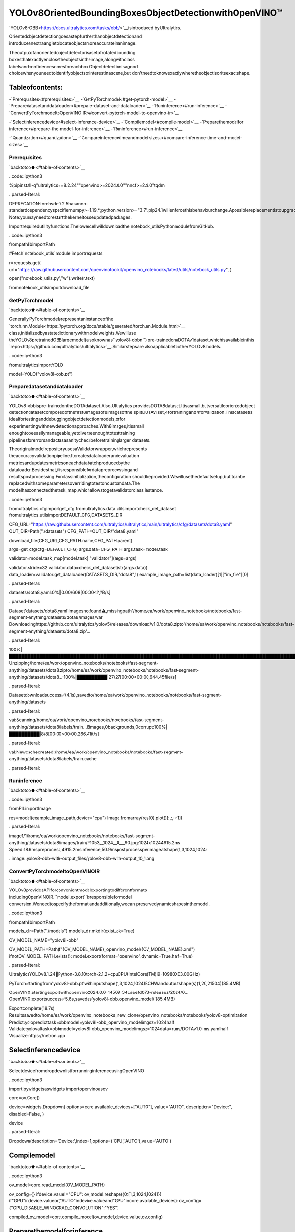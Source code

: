 YOLOv8OrientedBoundingBoxesObjectDetectionwithOpenVINO™
==============================================================

`YOLOv8-OBB<https://docs.ultralytics.com/tasks/obb/>`__isintroduced
byUltralytics.

Orientedobjectdetectiongoesastepfurtherthanobjectdetectionand
introduceanextraangletolocateobjectsmoreaccurateinanimage.

Theoutputofanorientedobjectdetectorisasetofrotatedbounding
boxesthatexactlyenclosetheobjectsintheimage,alongwithclass
labelsandconfidencescoresforeachbox.Objectdetectionisagood
choicewhenyouneedtoidentifyobjectsofinterestinascene,but
don’tneedtoknowexactlywheretheobjectisoritsexactshape.

Tableofcontents:
^^^^^^^^^^^^^^^^^^

-`Prerequisites<#prerequisites>`__
-`GetPyTorchmodel<#get-pytorch-model>`__
-`Preparedatasetanddataloader<#prepare-dataset-and-dataloader>`__
-`Runinference<#run-inference>`__
-`ConvertPyTorchmodeltoOpenVINO
IR<#convert-pytorch-model-to-openvino-ir>`__

-`Selectinferencedevice<#select-inference-device>`__
-`Compilemodel<#compile-model>`__
-`Preparethemodelfor
inference<#prepare-the-model-for-inference>`__
-`Runinference<#run-inference>`__

-`Quantization<#quantization>`__
-`Compareinferencetimeandmodel
sizes.<#compare-inference-time-and-model-sizes>`__

Prerequisites
~~~~~~~~~~~~~

`backtotop⬆️<#table-of-contents>`__

..code::ipython3

%pipinstall-q"ultralytics==8.2.24""openvino>=2024.0.0""nncf>=2.9.0"tqdm


..parsed-literal::

DEPRECATION:torchsde0.2.5hasanon-standarddependencyspecifiernumpy>=1.19.*;python_version>="3.7".pip24.1willenforcethisbehaviourchange.Apossiblereplacementistoupgradetoanewerversionoftorchsdeorcontacttheauthortosuggestthattheyreleaseaversionwithaconformingdependencyspecifiers.Discussioncanbefoundathttps://github.com/pypa/pip/issues/12063
Note:youmayneedtorestartthekerneltouseupdatedpackages.


Importrequiredutilityfunctions.Thelowercellwilldownloadthe
notebook_utilsPythonmodulefromGitHub.

..code::ipython3

frompathlibimportPath

#Fetch`notebook_utils`module
importrequests

r=requests.get(
url="https://raw.githubusercontent.com/openvinotoolkit/openvino_notebooks/latest/utils/notebook_utils.py",
)

open("notebook_utils.py","w").write(r.text)

fromnotebook_utilsimportdownload_file

GetPyTorchmodel
~~~~~~~~~~~~~~~~~

`backtotop⬆️<#table-of-contents>`__

Generally,PyTorchmodelsrepresentaninstanceofthe
`torch.nn.Module<https://pytorch.org/docs/stable/generated/torch.nn.Module.html>`__
class,initializedbyastatedictionarywithmodelweights.Wewilluse
theYOLOv8pretrainedOBBlargemodel(alsoknownas``yolov8l-obbn``)
pre-trainedonaDOTAv1dataset,whichisavailableinthis
`repo<https://github.com/ultralytics/ultralytics>`__.Similarstepsare
alsoapplicabletootherYOLOv8models.

..code::ipython3

fromultralyticsimportYOLO

model=YOLO("yolov8l-obb.pt")

Preparedatasetanddataloader
~~~~~~~~~~~~~~~~~~~~~~~~~~~~~~

`backtotop⬆️<#table-of-contents>`__

YOLOv8-obbispre-trainedontheDOTAdataset.Also,Ultralytics
providesDOTA8dataset.Itisasmall,butversatileorientedobject
detectiondatasetcomposedofthefirst8imagesof8imagesofthe
splitDOTAv1set,4fortrainingand4forvalidation.Thisdatasetis
idealfortestinganddebuggingobjectdetectionmodels,orfor
experimentingwithnewdetectionapproaches.With8images,itissmall
enoughtobeeasilymanageable,yetdiverseenoughtotesttraining
pipelinesforerrorsandactasasanitycheckbeforetraininglarger
datasets.

TheoriginalmodelrepositoryusesaValidatorwrapper,whichrepresents
theaccuracyvalidationpipeline.Itcreatesdataloaderandevaluation
metricsandupdatesmetricsoneachdatabatchproducedbythe
dataloader.Besidesthat,itisresponsiblefordatapreprocessingand
resultspostprocessing.Forclassinitialization,theconfiguration
shouldbeprovided.Wewillusethedefaultsetup,butitcanbe
replacedwithsomeparametersoverridingtotestoncustomdata.The
modelhasconnectedthetask_map,whichallowstogetavalidatorclass
instance.

..code::ipython3

fromultralytics.cfgimportget_cfg
fromultralytics.data.utilsimportcheck_det_dataset
fromultralytics.utilsimportDEFAULT_CFG,DATASETS_DIR


CFG_URL="https://raw.githubusercontent.com/ultralytics/ultralytics/main/ultralytics/cfg/datasets/dota8.yaml"
OUT_DIR=Path("./datasets")
CFG_PATH=OUT_DIR/"dota8.yaml"

download_file(CFG_URL,CFG_PATH.name,CFG_PATH.parent)

args=get_cfg(cfg=DEFAULT_CFG)
args.data=CFG_PATH
args.task=model.task

validator=model.task_map[model.task]["validator"](args=args)

validator.stride=32
validator.data=check_det_dataset(str(args.data))
data_loader=validator.get_dataloader(DATASETS_DIR/"dota8",1)
example_image_path=list(data_loader)[1]["im_file"][0]



..parsed-literal::

datasets/dota8.yaml:0%||0.00/608[00:00<?,?B/s]


..parsed-literal::


Dataset'datasets/dota8.yaml'imagesnotfound⚠️,missingpath'/home/ea/work/openvino_notebooks/notebooks/fast-segment-anything/datasets/dota8/images/val'
Downloadinghttps://github.com/ultralytics/yolov5/releases/download/v1.0/dota8.zipto'/home/ea/work/openvino_notebooks/notebooks/fast-segment-anything/datasets/dota8.zip'...


..parsed-literal::

100%|████████████████████████████████████████████████████████████████████████████████████████████████████████████████████████████████████████████████████████████████████████████████████████████████████████████████████████████████████████████|1.24M/1.24M[00:00<00:00,1.63MB/s]
Unzipping/home/ea/work/openvino_notebooks/notebooks/fast-segment-anything/datasets/dota8.zipto/home/ea/work/openvino_notebooks/notebooks/fast-segment-anything/datasets/dota8...:100%|██████████|27/27[00:00<00:00,644.45file/s]

..parsed-literal::

Datasetdownloadsuccess✅(4.1s),savedto/home/ea/work/openvino_notebooks/notebooks/fast-segment-anything/datasets


..parsed-literal::


val:Scanning/home/ea/work/openvino_notebooks/notebooks/fast-segment-anything/datasets/dota8/labels/train...8images,0backgrounds,0corrupt:100%|██████████|8/8[00:00<00:00,266.41it/s]

..parsed-literal::

val:Newcachecreated:/home/ea/work/openvino_notebooks/notebooks/fast-segment-anything/datasets/dota8/labels/train.cache


..parsed-literal::




Runinference
~~~~~~~~~~~~~

`backtotop⬆️<#table-of-contents>`__

..code::ipython3

fromPILimportImage

res=model(example_image_path,device="cpu")
Image.fromarray(res[0].plot()[:,:,::-1])


..parsed-literal::


image1/1/home/ea/work/openvino_notebooks/notebooks/fast-segment-anything/datasets/dota8/images/train/P1053__1024__0___90.jpg:1024x10244915.2ms
Speed:18.6mspreprocess,4915.2msinference,50.9mspostprocessperimageatshape(1,3,1024,1024)




..image::yolov8-obb-with-output_files/yolov8-obb-with-output_10_1.png



ConvertPyTorchmodeltoOpenVINOIR
~~~~~~~~~~~~~~~~~~~~~~~~~~~~~~~~~~~~

`backtotop⬆️<#table-of-contents>`__

YOLOv8providesAPIforconvenientmodelexportingtodifferentformats
includingOpenVINOIR.``model.export``isresponsibleformodel
conversion.Weneedtospecifytheformat,andadditionally,wecan
preservedynamicshapesinthemodel.

..code::ipython3

frompathlibimportPath

models_dir=Path("./models")
models_dir.mkdir(exist_ok=True)


OV_MODEL_NAME="yolov8l-obb"


OV_MODEL_PATH=Path(f"{OV_MODEL_NAME}_openvino_model/{OV_MODEL_NAME}.xml")
ifnotOV_MODEL_PATH.exists():
model.export(format="openvino",dynamic=True,half=True)


..parsed-literal::

UltralyticsYOLOv8.1.24🚀Python-3.8.10torch-2.1.2+cpuCPU(IntelCore(TM)i9-10980XE3.00GHz)

PyTorch:startingfrom'yolov8l-obb.pt'withinputshape(1,3,1024,1024)BCHWandoutputshape(s)(1,20,21504)(85.4MB)

OpenVINO:startingexportwithopenvino2024.0.0-14509-34caeefd078-releases/2024/0...
OpenVINO:exportsuccess✅5.6s,savedas'yolov8l-obb_openvino_model/'(85.4MB)

Exportcomplete(18.7s)
Resultssavedto/home/ea/work/openvino_notebooks_new_clone/openvino_notebooks/notebooks/yolov8-optimization
Predict:yolopredicttask=obbmodel=yolov8l-obb_openvino_modelimgsz=1024half
Validate:yolovaltask=obbmodel=yolov8l-obb_openvino_modelimgsz=1024data=runs/DOTAv1.0-ms.yamlhalf
Visualize:https://netron.app


Selectinferencedevice
^^^^^^^^^^^^^^^^^^^^^^^

`backtotop⬆️<#table-of-contents>`__

SelectdevicefromdropdownlistforrunninginferenceusingOpenVINO

..code::ipython3

importipywidgetsaswidgets
importopenvinoasov

core=ov.Core()

device=widgets.Dropdown(
options=core.available_devices+["AUTO"],
value="AUTO",
description="Device:",
disabled=False,
)

device




..parsed-literal::

Dropdown(description='Device:',index=1,options=('CPU','AUTO'),value='AUTO')



Compilemodel
^^^^^^^^^^^^^

`backtotop⬆️<#table-of-contents>`__

..code::ipython3

ov_model=core.read_model(OV_MODEL_PATH)

ov_config={}
ifdevice.value!="CPU":
ov_model.reshape({0:[1,3,1024,1024]})
if"GPU"indevice.valueor("AUTO"indevice.valueand"GPU"incore.available_devices):
ov_config={"GPU_DISABLE_WINOGRAD_CONVOLUTION":"YES"}

compiled_ov_model=core.compile_model(ov_model,device.value,ov_config)

Preparethemodelforinference
^^^^^^^^^^^^^^^^^^^^^^^^^^^^^^^

`backtotop⬆️<#table-of-contents>`__

Wecanreusethebasemodelpipelineforpre-andpostprocessingjust
replacingtheinferencemethodwherewewillusetheIRmodelfor
inference.

..code::ipython3

importtorch


definfer(*args):
result=compiled_ov_model(args)[0]
returntorch.from_numpy(result)


model.predictor.inference=infer

Runinference
^^^^^^^^^^^^^

`backtotop⬆️<#table-of-contents>`__

..code::ipython3

res=model(example_image_path,device="cpu")
Image.fromarray(res[0].plot()[:,:,::-1])


..parsed-literal::


image1/1/home/ea/work/openvino_notebooks/notebooks/fast-segment-anything/datasets/dota8/images/train/P1053__1024__0___90.jpg:1024x1024338.0ms
Speed:4.7mspreprocess,338.0msinference,3.7mspostprocessperimageatshape(1,3,1024,1024)




..image::yolov8-obb-with-output_files/yolov8-obb-with-output_20_1.png



Quantization
~~~~~~~~~~~~

`backtotop⬆️<#table-of-contents>`__

`NNCF<https://github.com/openvinotoolkit/nncf/>`__enables
post-trainingquantizationbyaddingquantizationlayersintomodel
graphandthenusingasubsetofthetrainingdatasettoinitializethe
parametersoftheseadditionalquantizationlayers.Quantizedoperations
areexecutedin``INT8``insteadof``FP32``/``FP16``makingmodel
inferencefaster.

Theoptimizationprocesscontainsthefollowingsteps:

1.Createacalibrationdatasetforquantization.
2.Run``nncf.quantize()``toobtainquantizedmodel.
3.Savethe``INT8``modelusing``openvino.save_model()``function.

Pleaseselectbelowwhetheryouwouldliketorunquantizationto
improvemodelinferencespeed.

..code::ipython3

importipywidgetsaswidgets

INT8_OV_PATH=Path("model/int8_model.xml")

to_quantize=widgets.Checkbox(
value=True,
description="Quantization",
disabled=False,
)

to_quantize




..parsed-literal::

Checkbox(value=True,description='Quantization')



Let’sload``skipmagic``extensiontoskipquantizationif
``to_quantize``isnotselected

..code::ipython3

#Fetchskip_kernel_extensionmodule
r=requests.get(
url="https://raw.githubusercontent.com/openvinotoolkit/openvino_notebooks/latest/utils/skip_kernel_extension.py",
)
open("skip_kernel_extension.py","w").write(r.text)

%load_extskip_kernel_extension

..code::ipython3

%%skipnot$to_quantize.value

fromtypingimportDict

importnncf


deftransform_fn(data_item:Dict):
input_tensor=validator.preprocess(data_item)["img"].numpy()
returninput_tensor


quantization_dataset=nncf.Dataset(data_loader,transform_fn)


..parsed-literal::

INFO:nncf:NNCFinitializedsuccessfully.Supportedframeworksdetected:torch,tensorflow,onnx,openvino


Createaquantizedmodelfromthepre-trainedconvertedOpenVINOmodel.

**NOTE**:Quantizationistimeandmemoryconsumingoperation.
Runningquantizationcodebelowmaytakesometime.

..

**NOTE**:WeusethetinyDOTA8datasetasacalibrationdataset.It
givesagoodenoughresultfortutorialpurpose.Forbatterresults,
useabiggerdataset.Usually300examplesareenough.

..code::ipython3

%%skipnot$to_quantize.value

ifINT8_OV_PATH.exists():
print("Loadingquantizedmodel")
quantized_model=core.read_model(INT8_OV_PATH)
else:
ov_model.reshape({0:[1,3,-1,-1]})
quantized_model=nncf.quantize(
ov_model,
quantization_dataset,
preset=nncf.QuantizationPreset.MIXED,
)
ov.save_model(quantized_model,INT8_OV_PATH)


ov_config={}
ifdevice.value!="CPU":
quantized_model.reshape({0:[1,3,1024,1024]})
if"GPU"indevice.valueor("AUTO"indevice.valueand"GPU"incore.available_devices):
ov_config={"GPU_DISABLE_WINOGRAD_CONVOLUTION":"YES"}

model_optimized=core.compile_model(quantized_model,device.value,ov_config)



..parsed-literal::

Output()



..raw::html

<prestyle="white-space:pre;overflow-x:auto;line-height:normal;font-family:Menlo,'DejaVuSansMono',consolas,'CourierNew',monospace"></pre>




..raw::html

<prestyle="white-space:pre;overflow-x:auto;line-height:normal;font-family:Menlo,'DejaVuSansMono',consolas,'CourierNew',monospace">
</pre>




..parsed-literal::

Output()



..raw::html

<prestyle="white-space:pre;overflow-x:auto;line-height:normal;font-family:Menlo,'DejaVuSansMono',consolas,'CourierNew',monospace"></pre>




..raw::html

<prestyle="white-space:pre;overflow-x:auto;line-height:normal;font-family:Menlo,'DejaVuSansMono',consolas,'CourierNew',monospace">
</pre>



WecanreusethebasemodelpipelineinthesamewayasforIRmodel.

..code::ipython3

%%skipnot$to_quantize.value

definfer(*args):
result=model_optimized(args)[0]
returntorch.from_numpy(result)

model.predictor.inference=infer

Runinference

..code::ipython3

%%skipnot$to_quantize.value

res=model(example_image_path,device='cpu')
Image.fromarray(res[0].plot()[:,:,::-1])


..parsed-literal::


image1/1/home/ea/work/openvino_notebooks/notebooks/fast-segment-anything/datasets/dota8/images/train/P1053__1024__0___90.jpg:1024x1024240.5ms
Speed:3.2mspreprocess,240.5msinference,4.2mspostprocessperimageatshape(1,3,1024,1024)


Youcanseethattheresultisalmostthesamebutithasasmall
difference.Onesmallvehiclewasrecognizedastwovehicles.Butone
largecarwasalsoidentified,unliketheoriginalmodel.

Compareinferencetimeandmodelsizes
~~~~~~~~~~~~~~~~~~~~~~~~~~~~~~~~~~~~~~

`backtotop⬆️<#table-of-contents>`__

..code::ipython3

%%skipnot$to_quantize.value

fp16_ir_model_size=OV_MODEL_PATH.with_suffix(".bin").stat().st_size/1024
quantized_model_size=INT8_OV_PATH.with_suffix(".bin").stat().st_size/1024

print(f"FP16modelsize:{fp16_ir_model_size:.2f}KB")
print(f"INT8modelsize:{quantized_model_size:.2f}KB")
print(f"Modelcompressionrate:{fp16_ir_model_size/quantized_model_size:.3f}")


..parsed-literal::

FP16modelsize:86849.05KB
INT8modelsize:43494.78KB
Modelcompressionrate:1.997


..code::ipython3

#InferenceFP32model(OpenVINOIR)
!benchmark_app-m$OV_MODEL_PATH-d$device.value-apiasync-shape"[1,3,640,640]"


..parsed-literal::

[Step1/11]Parsingandvalidatinginputarguments
[INFO]Parsinginputparameters
[Step2/11]LoadingOpenVINORuntime
[WARNING]Defaultduration120secondsisusedforunknowndeviceAUTO
[INFO]OpenVINO:
[INFO]Build.................................2024.0.0-14509-34caeefd078-releases/2024/0
[INFO]
[INFO]Deviceinfo:
[INFO]AUTO
[INFO]Build.................................2024.0.0-14509-34caeefd078-releases/2024/0
[INFO]
[INFO]
[Step3/11]Settingdeviceconfiguration
[WARNING]Performancehintwasnotexplicitlyspecifiedincommandline.Device(AUTO)performancehintwillbesettoPerformanceMode.THROUGHPUT.
[Step4/11]Readingmodelfiles
[INFO]Loadingmodelfiles
[INFO]Readmodeltook25.07ms
[INFO]OriginalmodelI/Oparameters:
[INFO]Modelinputs:
[INFO]x(node:x):f32/[...]/[?,3,?,?]
[INFO]Modeloutputs:
[INFO]***NO_NAME***(node:__module.model.22/aten::cat/Concat_9):f32/[...]/[?,20,16..]
[Step5/11]Resizingmodeltomatchimagesizesandgivenbatch
[INFO]Modelbatchsize:1
[INFO]Reshapingmodel:'x':[1,3,640,640]
[INFO]Reshapemodeltook10.42ms
[Step6/11]Configuringinputofthemodel
[INFO]Modelinputs:
[INFO]x(node:x):u8/[N,C,H,W]/[1,3,640,640]
[INFO]Modeloutputs:
[INFO]***NO_NAME***(node:__module.model.22/aten::cat/Concat_9):f32/[...]/[1,20,8400]
[Step7/11]Loadingthemodeltothedevice
[INFO]Compilemodeltook645.51ms
[Step8/11]Queryingoptimalruntimeparameters
[INFO]Model:
[INFO]NETWORK_NAME:Model0
[INFO]EXECUTION_DEVICES:['CPU']
[INFO]PERFORMANCE_HINT:PerformanceMode.THROUGHPUT
[INFO]OPTIMAL_NUMBER_OF_INFER_REQUESTS:12
[INFO]MULTI_DEVICE_PRIORITIES:CPU
[INFO]CPU:
[INFO]AFFINITY:Affinity.CORE
[INFO]CPU_DENORMALS_OPTIMIZATION:False
[INFO]CPU_SPARSE_WEIGHTS_DECOMPRESSION_RATE:1.0
[INFO]DYNAMIC_QUANTIZATION_GROUP_SIZE:0
[INFO]ENABLE_CPU_PINNING:True
[INFO]ENABLE_HYPER_THREADING:True
[INFO]EXECUTION_DEVICES:['CPU']
[INFO]EXECUTION_MODE_HINT:ExecutionMode.PERFORMANCE
[INFO]INFERENCE_NUM_THREADS:36
[INFO]INFERENCE_PRECISION_HINT:<Type:'float32'>
[INFO]KV_CACHE_PRECISION:<Type:'float16'>
[INFO]LOG_LEVEL:Level.NO
[INFO]NETWORK_NAME:Model0
[INFO]NUM_STREAMS:12
[INFO]OPTIMAL_NUMBER_OF_INFER_REQUESTS:12
[INFO]PERFORMANCE_HINT:THROUGHPUT
[INFO]PERFORMANCE_HINT_NUM_REQUESTS:0
[INFO]PERF_COUNT:NO
[INFO]SCHEDULING_CORE_TYPE:SchedulingCoreType.ANY_CORE
[INFO]MODEL_PRIORITY:Priority.MEDIUM
[INFO]LOADED_FROM_CACHE:False
[Step9/11]Creatinginferrequestsandpreparinginputtensors
[WARNING]Noinputfilesweregivenforinput'x'!.Thisinputwillbefilledwithrandomvalues!
[INFO]Fillinput'x'withrandomvalues
[Step10/11]Measuringperformance(Startinferenceasynchronously,12inferencerequests,limits:120000msduration)
[INFO]Benchmarkingininferenceonlymode(inputsfillingarenotincludedinmeasurementloop).
[INFO]Firstinferencetook362.70ms
[Step11/11]Dumpingstatisticsreport
[INFO]ExecutionDevices:['CPU']
[INFO]Count:1620iterations
[INFO]Duration:121527.01ms
[INFO]Latency:
[INFO]Median:884.92ms
[INFO]Average:897.13ms
[INFO]Min:599.38ms
[INFO]Max:1131.46ms
[INFO]Throughput:13.33FPS


..code::ipython3

ifINT8_OV_PATH.exists():
#InferenceINT8model(Quantizedmodel)
!benchmark_app-m$INT8_OV_PATH-d$device.value-apiasync-shape"[1,3,640,640]"-t15


..parsed-literal::

[Step1/11]Parsingandvalidatinginputarguments
[INFO]Parsinginputparameters
[Step2/11]LoadingOpenVINORuntime
[INFO]OpenVINO:
[INFO]Build.................................2024.0.0-14509-34caeefd078-releases/2024/0
[INFO]
[INFO]Deviceinfo:
[INFO]AUTO
[INFO]Build.................................2024.0.0-14509-34caeefd078-releases/2024/0
[INFO]
[INFO]
[Step3/11]Settingdeviceconfiguration
[WARNING]Performancehintwasnotexplicitlyspecifiedincommandline.Device(AUTO)performancehintwillbesettoPerformanceMode.THROUGHPUT.
[Step4/11]Readingmodelfiles
[INFO]Loadingmodelfiles
[INFO]Readmodeltook46.47ms
[INFO]OriginalmodelI/Oparameters:
[INFO]Modelinputs:
[INFO]x(node:x):f32/[...]/[?,3,?,?]
[INFO]Modeloutputs:
[INFO]***NO_NAME***(node:__module.model.22/aten::cat/Concat_9):f32/[...]/[?,20,16..]
[Step5/11]Resizingmodeltomatchimagesizesandgivenbatch
[INFO]Modelbatchsize:1
[INFO]Reshapingmodel:'x':[1,3,640,640]
[INFO]Reshapemodeltook20.10ms
[Step6/11]Configuringinputofthemodel
[INFO]Modelinputs:
[INFO]x(node:x):u8/[N,C,H,W]/[1,3,640,640]
[INFO]Modeloutputs:
[INFO]***NO_NAME***(node:__module.model.22/aten::cat/Concat_9):f32/[...]/[1,20,8400]
[Step7/11]Loadingthemodeltothedevice
[INFO]Compilemodeltook1201.42ms
[Step8/11]Queryingoptimalruntimeparameters
[INFO]Model:
[INFO]NETWORK_NAME:Model0
[INFO]EXECUTION_DEVICES:['CPU']
[INFO]PERFORMANCE_HINT:PerformanceMode.THROUGHPUT
[INFO]OPTIMAL_NUMBER_OF_INFER_REQUESTS:12
[INFO]MULTI_DEVICE_PRIORITIES:CPU
[INFO]CPU:
[INFO]AFFINITY:Affinity.CORE
[INFO]CPU_DENORMALS_OPTIMIZATION:False
[INFO]CPU_SPARSE_WEIGHTS_DECOMPRESSION_RATE:1.0
[INFO]DYNAMIC_QUANTIZATION_GROUP_SIZE:0
[INFO]ENABLE_CPU_PINNING:True
[INFO]ENABLE_HYPER_THREADING:True
[INFO]EXECUTION_DEVICES:['CPU']
[INFO]EXECUTION_MODE_HINT:ExecutionMode.PERFORMANCE
[INFO]INFERENCE_NUM_THREADS:36
[INFO]INFERENCE_PRECISION_HINT:<Type:'float32'>
[INFO]KV_CACHE_PRECISION:<Type:'float16'>
[INFO]LOG_LEVEL:Level.NO
[INFO]NETWORK_NAME:Model0
[INFO]NUM_STREAMS:12
[INFO]OPTIMAL_NUMBER_OF_INFER_REQUESTS:12
[INFO]PERFORMANCE_HINT:THROUGHPUT
[INFO]PERFORMANCE_HINT_NUM_REQUESTS:0
[INFO]PERF_COUNT:NO
[INFO]SCHEDULING_CORE_TYPE:SchedulingCoreType.ANY_CORE
[INFO]MODEL_PRIORITY:Priority.MEDIUM
[INFO]LOADED_FROM_CACHE:False
[Step9/11]Creatinginferrequestsandpreparinginputtensors
[WARNING]Noinputfilesweregivenforinput'x'!.Thisinputwillbefilledwithrandomvalues!
[INFO]Fillinput'x'withrandomvalues
[Step10/11]Measuringperformance(Startinferenceasynchronously,12inferencerequests,limits:15000msduration)
[INFO]Benchmarkingininferenceonlymode(inputsfillingarenotincludedinmeasurementloop).
[INFO]Firstinferencetook124.20ms
[Step11/11]Dumpingstatisticsreport
[INFO]ExecutionDevices:['CPU']
[INFO]Count:708iterations
[INFO]Duration:15216.46ms
[INFO]Latency:
[INFO]Median:252.23ms
[INFO]Average:255.76ms
[INFO]Min:176.97ms
[INFO]Max:344.41ms
[INFO]Throughput:46.53FPS

